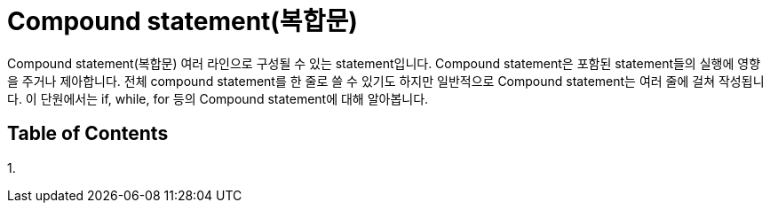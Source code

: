 = Compound statement(복합문)

Compound statement(복합문) 여러 라인으로 구성될 수 있는 statement입니다. Compound statement은 포함된 statement들의 실행에 영향을 주거나 제아합니다. 전체 compound statement를 한 줄로 쓸 수 있기도 하지만 일반적으로 Compound statement는 여러 줄에 걸쳐 작성됩니다. 이 단원에서는 if, while, for 등의 Compound statement에 대해 알아봅니다.

== Table of Contents

1. 